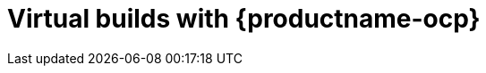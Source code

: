 :_content-type: PROCEDURE
[id="red-hat-quay-builders-enhancement"]
= Virtual builds with {productname-ocp}

ifeval::["{context}" == "use-quay"]
Documentation for the _builds_ feature has been moved to link:https://docs.redhat.com/en/documentation/red_hat_quay/{producty}/html/builders_and_image_automation/index[Builders and image automation]. This chapter will be removed in a future version of {productname}.
endif::[]

ifeval::["{context}" == "quay-builders-image-automation"]
The procedures in this section explain how to create an environment for _bare metal builds_ for {productname-ocp}.


_Virtual builds_ can be run on virtualized machines with {productname-ocp}. With this method, the _build manager_ first creates the `Job Object` resource. Then, the `Job Object` creates a pod using the `quay-builder-image`. The `quay-builder-image` contains the `quay-builder` binary and the Podman service. The created pod runs as `unprivileged`. The `quay-builder` binary then builds the image while communicating status and retrieving build information from the _build manager_.

[id="quay-builds-limitations"]
== Virtual builds limitations

The following limitations apply to the _virtual builds_ feature:

* Running _virtual builds_ with {productname-ocp} in an unprivileged context might cause some commands that were working under the previous build strategy to fail. Attempts to change the build strategy could potentially cause performance issues and reliability with the build.

* Running _virtual builds_ directly in a container does not have the same isolation as using virtual machines. Changing the build environment might also cause builds that were previously working to fail.
endif::[]
